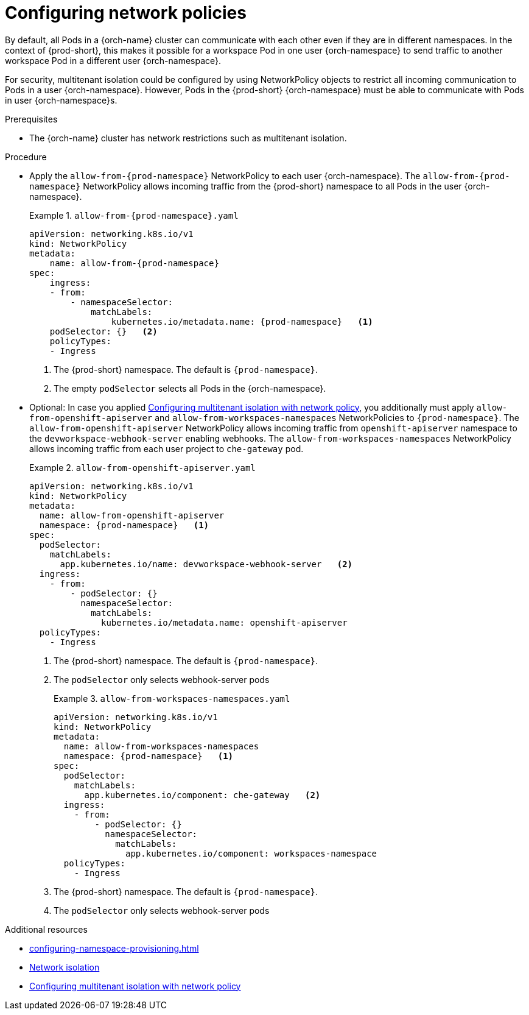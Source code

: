 :_content-type: CONCEPT
:description: Configuring network policies
:keywords: administration guide, configuring, namespace, network policy, network policies, multitenant isolation
:navtitle: Configuring network policies
:page-aliases: installation-guide:configuring-network-policies.adoc

[id="configuring-networking-policies"]
= Configuring network policies

By default, all Pods in a {orch-name} cluster can communicate with each other even if they are in different namespaces.
In the context of {prod-short}, this makes it possible for a workspace Pod in one user {orch-namespace} to send traffic to another workspace Pod in a different user {orch-namespace}.

For security, multitenant isolation could be configured by using NetworkPolicy objects to restrict all incoming communication to Pods in a user {orch-namespace}.
However, Pods in the {prod-short} {orch-namespace} must be able to communicate with Pods in user {orch-namespace}s.

.Prerequisites
* The {orch-name} cluster has network restrictions such as multitenant isolation.

.Procedure
* Apply the `allow-from-{prod-namespace}` NetworkPolicy to each user {orch-namespace}.
The `allow-from-{prod-namespace}` NetworkPolicy allows incoming traffic from the {prod-short} namespace to all Pods in the user {orch-namespace}.
+
.`allow-from-{prod-namespace}.yaml`
====
[source,yaml,subs="+quotes,attributes"]
----
apiVersion: networking.k8s.io/v1
kind: NetworkPolicy
metadata:
    name: allow-from-{prod-namespace}
spec:
    ingress:
    - from:
        - namespaceSelector:
            matchLabels:
                kubernetes.io/metadata.name: {prod-namespace}   <1>
    podSelector: {}   <2>
    policyTypes:
    - Ingress
----
====
+
<1> The {prod-short} namespace.
The default is `{prod-namespace}`.
<2> The empty `podSelector` selects all Pods in the {orch-namespace}.

* Optional: In case you applied link:https://docs.openshift.com/container-platform/{ocp4-ver}/networking/network_policy/multitenant-network-policy.html[Configuring multitenant isolation with network policy], you additionally must apply `allow-from-openshift-apiserver` and `allow-from-workspaces-namespaces` NetworkPolicies to `{prod-namespace}`. 
The `allow-from-openshift-apiserver` NetworkPolicy allows incoming traffic from `openshift-apiserver` namespace to the `devworkspace-webhook-server` enabling webhooks.
The `allow-from-workspaces-namespaces` NetworkPolicy allows incoming traffic from each user project to `che-gateway` pod.
+
.`allow-from-openshift-apiserver.yaml`
====
[source,yaml,subs="+quotes,attributes"]
----
apiVersion: networking.k8s.io/v1
kind: NetworkPolicy
metadata:
  name: allow-from-openshift-apiserver
  namespace: {prod-namespace}   <1>
spec:
  podSelector:
    matchLabels:
      app.kubernetes.io/name: devworkspace-webhook-server   <2>
  ingress:
    - from:
        - podSelector: {}
          namespaceSelector:
            matchLabels:
              kubernetes.io/metadata.name: openshift-apiserver
  policyTypes:
    - Ingress
----
====
+
<1> The {prod-short} namespace.
The default is `{prod-namespace}`.
<2> The `podSelector` only selects webhook-server pods
+
.`allow-from-workspaces-namespaces.yaml`
====
[source,yaml,subs="+quotes,attributes"]
----
apiVersion: networking.k8s.io/v1
kind: NetworkPolicy
metadata:
  name: allow-from-workspaces-namespaces
  namespace: {prod-namespace}   <1>
spec:
  podSelector:
    matchLabels:
      app.kubernetes.io/component: che-gateway   <2>
  ingress:
    - from:
        - podSelector: {}
          namespaceSelector:
            matchLabels:
              app.kubernetes.io/component: workspaces-namespace
  policyTypes:
    - Ingress
----
====
+
<1> The {prod-short} namespace.
The default is `{prod-namespace}`.
<2> The `podSelector` only selects webhook-server pods

.Additional resources
* xref:configuring-namespace-provisioning.adoc[]

* link:https://kubernetes.io/docs/concepts/security/multi-tenancy/#network-isolation[Network isolation]

* link:https://docs.openshift.com/container-platform/{ocp4-ver}/networking/network_policy/multitenant-network-policy.html[Configuring multitenant isolation with network policy]
